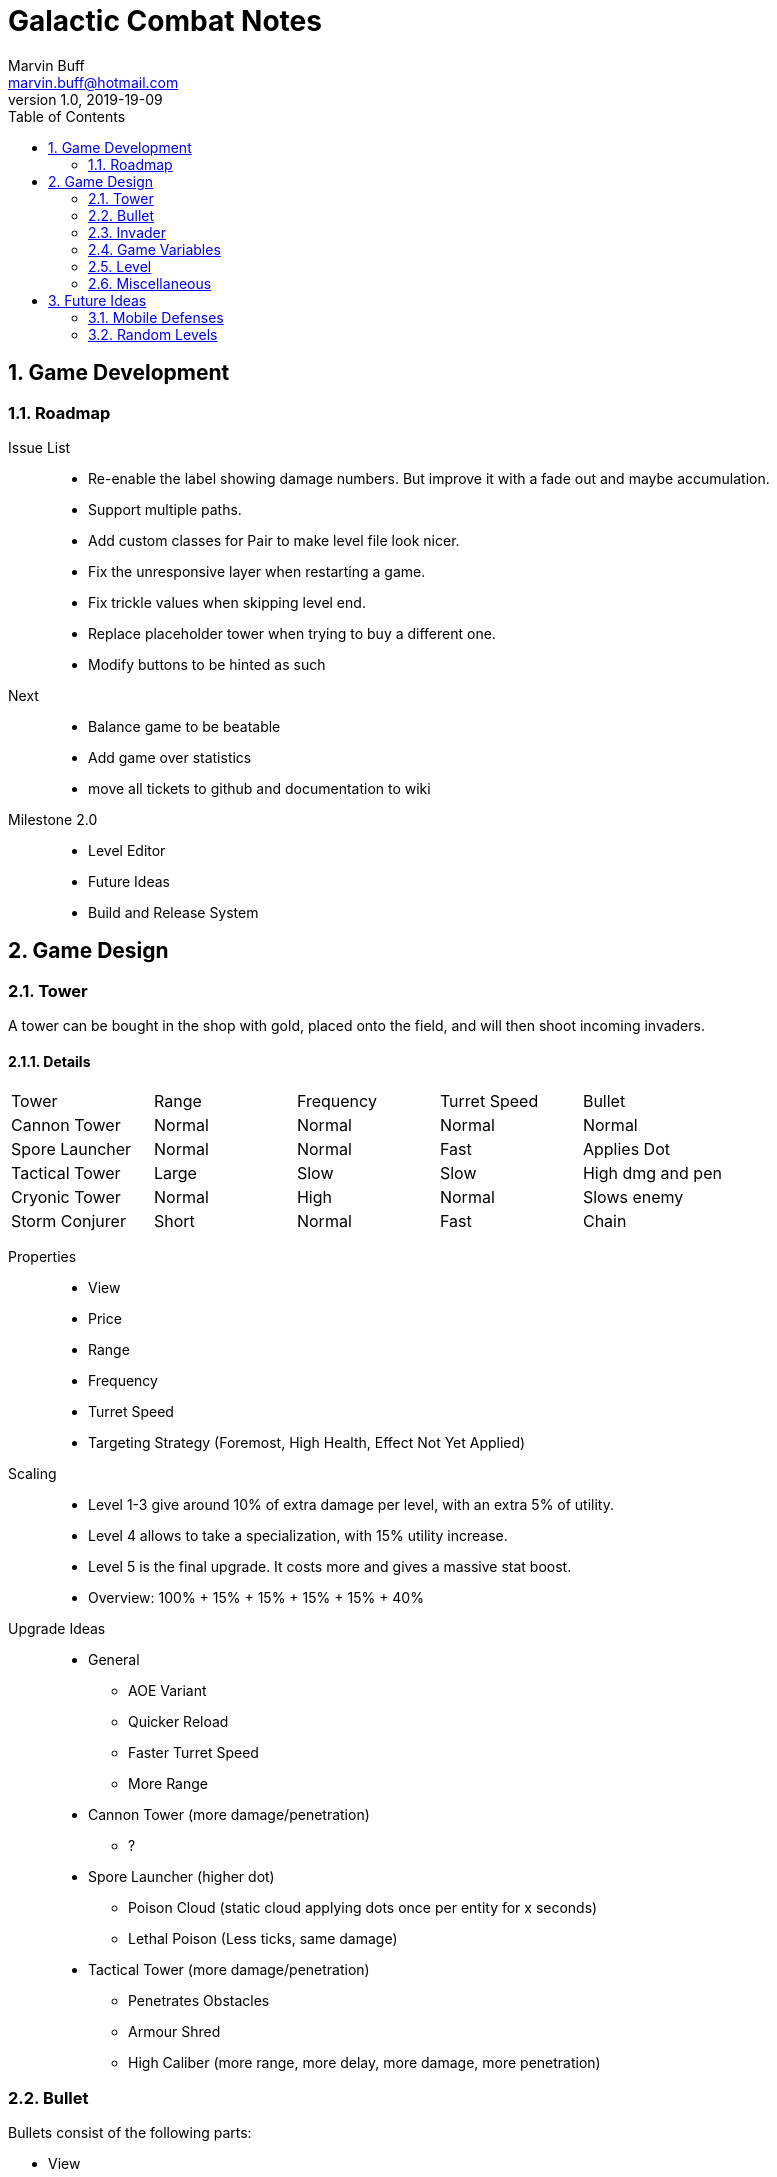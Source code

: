 = Galactic Combat Notes
Marvin Buff <marvin.buff@hotmail.com>
v1.0, 2019-19-09
:toc:
:sectnums:
:icons: font
:imagesdir: ./folderName
ifdef::env-github[]
:tip-caption: :bulb:
:note-caption: :information_source:
:important-caption: :heavy_exclamation_mark:
:caution-caption: :fire:
:warning-caption: :warning:
endif::[]

== Game Development

=== Roadmap

Issue List::
- Re-enable the label showing damage numbers.
But improve it with a fade out and maybe accumulation.
- Support multiple paths.
- Add custom classes for Pair to make level file look nicer.
- Fix the unresponsive layer when restarting a game.
- Fix trickle values when skipping level end.
- Replace placeholder tower when trying to buy a different one.
- Modify buttons to be hinted as such

Next::
- Balance game to be beatable
- Add game over statistics
- move all tickets to github and documentation to wiki

Milestone 2.0::
- Level Editor
- Future Ideas
- Build and Release System

== Game Design

=== Tower

A tower can be bought in the shop with gold, placed onto the field, and will then shoot incoming invaders.

==== Details

|===
| Tower          | Range  | Frequency | Turret Speed | Bullet
| Cannon Tower   | Normal | Normal    | Normal       | Normal
| Spore Launcher | Normal | Normal    | Fast         | Applies Dot
| Tactical Tower | Large  | Slow      | Slow         | High dmg and pen
| Cryonic Tower  | Normal | High      | Normal       | Slows enemy
| Storm Conjurer | Short  | Normal    | Fast         | Chain
|===

Properties::
- View
- Price
- Range
- Frequency
- Turret Speed
- Targeting Strategy (Foremost, High Health, Effect Not Yet Applied)

Scaling::
- Level 1-3 give around 10% of extra damage per level, with an extra 5% of utility.
- Level 4 allows to take a specialization, with 15% utility increase.
- Level 5 is the final upgrade.
It costs more and gives a massive stat boost.
- Overview: 100% + 15% + 15% + 15% + 15% + 40%

Upgrade Ideas::
* General
** AOE Variant
** Quicker Reload
** Faster Turret Speed
** More Range
* Cannon Tower (more damage/penetration)
**  ?
* Spore Launcher (higher dot)
** Poison Cloud (static cloud applying dots once per entity for x seconds)
** Lethal Poison (Less ticks, same damage)
* Tactical Tower (more damage/penetration)
** Penetrates Obstacles
** Armour Shred
** High Caliber (more range, more delay, more damage, more penetration)
//|=== //todo, decide on what upgrades to use
//| Tower          | Level 1-3 | Variant I | Variant II | Variant III | Comment
//| Cannon Tower   | Normal |  | | |
//| Spore Launcher | Applies Dot | | Poison Spreads | Less Ticks |
//| Tactical Tower | High dmg and pen | Shred Armour | | |
//| Cryonic Tower  | Slows enemy | AOE Slow | | |
//| Storm Conjurer | Chain | | | |
//|===

=== Bullet

Bullets consist of the following parts:

- View
- Speed
- Target

=== Invader

A list of all planned and implemented invaders with their stats.

|===
| Invader | Health Points | Armour | Speed | Speciality
| Armoured | 100 HP | 4 AC | Slow | -
| Balanced | 100 HP | 2 AC | Normal | -
| Overclocked | 80 HP | 0 AC | Fast | -
|===

|===
| Generals | Health Points | Armour | Speed | Speciality
| Red Square | 1000 HP | 3 AC | Slow | -
| The Bastion | 1000 HP| 5 AC | Very Slow | Stops to regenerate

|===

==== Details

Levels::
Each invader has comes in variations for Level 1 - 3. A level up increases the health, armour, and special effects of an invader.

Scaling::
* Level 1-3: 41.2% improvement per level -> 100 to 141 to 200

Properties::
- Health
- Armour
- Speed
- Type (defines traits)
- Level (defines scaling)

Traits::
- Healing - aoe range, amount, self-flag
- Regenerating - amount, delay
- Dashing - speed boost, cooldown, duration
- Shielded - amount, regeneration amount, regeneration delay (prevents effects, ignores armour and penetration, regenerates)
- Covered - physical shield
- Disrupting - aoe range
- Spawning - child, frequency

=== Game Variables

The game holds various variables which are either kept between waves, levels, or instances.

Health:: Health is reduced by invaders reaching the goal and on zero health, the game is over.
Gold:: Gold is earned passively and allows the player to buy towers.
Experience:: Destroying an invader grants experience, which can be used to level up towers.
Mana:: Mana can only be acquired by harvesting mana mines or destroying invaders carrying mana tanks.
(Or maybe they appear randomly and have to be clicked?
Dunno.)
Score:: The score is a metric to measure how efficiently a player has beaten a level.
You gain points over time, by destroying invaders, and from any unspent resource at the end of a level.

=== Level

TODO::
* what is the information sufficient to describe a level (background, path, spawner, enabled towers, start money, etc.)
* list of levels

==== Details

Each level contains a list of Entities to spawn on load:

* LevelData
* WaveTimer

* Title
* Description
* Difficulty Rating
* A set of Way Points
* A set of Waves, each wave having
** as set of mappings from time to Invader

Future Ideas:

* (The trickle gold depends on the level)
* (Environment objects, which are just entities marked by a time.)
* (Randomness)

=== Miscellaneous

==== Way Points

TODO (different routes?)

==== Armour

To add more depth to the interaction between towers and invaders, we introduce Armour.

Armour:: Invaders have armour which reduce the damage of each incoming bullet.
Having `x` armour lowers incoming damage by `x` for each bullet.
Armour Penetration:: Towers can shoot bullets which penetrate the invaders armour, effectively ignoring it.
Having `x` penetration and hitting an invader with `y` armour, will do damage as if the invader only had `y-x` armour.

== Future Ideas

Some notes and ideas I had to improve GC in the future.

=== Mobile Defenses

A cool idea would be to have mobile "Towers".
They would function the same in regards to effects, range and other interaction with invaders.
However they would look like spaceships and could be commanded to move somewhere by the player.
They would then circle around the position and shoot everything in range.
Until the players commands them to move somewhere else.

Pro::
- More interaction with the player than regular towers.
- Very easy to implement.
Can use the base tower and just enable some moving patter and interaction with the player.

Con::
- Might add a lot of clutter, with ships overlapping towers, invaders, etc.
- Requires new assets.
(Although might use Space Wars ones.)
- Mobility is not that important in late game, neutralizing the improvement.

=== Random Levels

An interesting option would be to have levels which are not fully determined.
For example, we define that there are three waves until the general appears, but the exact composition of the waves is randomly determined.
This would make it harder to find one easy way to beat a level as you have to prepare for multiple events.

Pro::
- Could be a very interesting alternative to the scripted levels
- Might be used as an addition.
For example, it could be interesting to have single waves which are random.

Con::
- Difficult to include in a level file.
- Inconsistent level difficulty could lessen the pride gained from beating a level.

